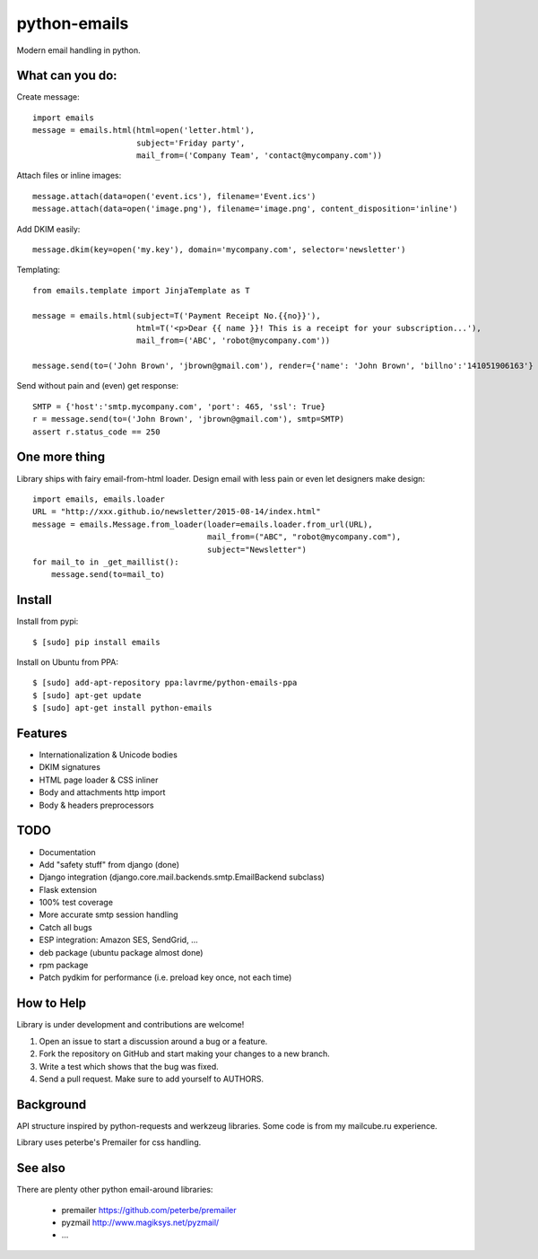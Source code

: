python-emails
=============

Modern email handling in python.


What can you do:
----------------

Create message:

::

    import emails
    message = emails.html(html=open('letter.html'),
                          subject='Friday party',
                          mail_from=('Company Team', 'contact@mycompany.com'))


Attach files or inline images:

::

    message.attach(data=open('event.ics'), filename='Event.ics')
    message.attach(data=open('image.png'), filename='image.png', content_disposition='inline')

Add DKIM easily:

::

    message.dkim(key=open('my.key'), domain='mycompany.com', selector='newsletter')



Templating:

::

    from emails.template import JinjaTemplate as T

    message = emails.html(subject=T('Payment Receipt No.{{no}}'),
                          html=T('<p>Dear {{ name }}! This is a receipt for your subscription...'),
                          mail_from=('ABC', 'robot@mycompany.com'))

    message.send(to=('John Brown', 'jbrown@gmail.com'), render={'name': 'John Brown', 'billno':'141051906163'} )

Send without pain and (even) get response:

::

    SMTP = {'host':'smtp.mycompany.com', 'port': 465, 'ssl': True}
    r = message.send(to=('John Brown', 'jbrown@gmail.com'), smtp=SMTP)
    assert r.status_code == 250




One more thing
--------------

Library ships with fairy email-from-html loader.
Design email with less pain or even let designers make design:

::

    import emails, emails.loader
    URL = "http://xxx.github.io/newsletter/2015-08-14/index.html"
    message = emails.Message.from_loader(loader=emails.loader.from_url(URL),
                                         mail_from=("ABC", "robot@mycompany.com"),
                                         subject="Newsletter")
    for mail_to in _get_maillist():
        message.send(to=mail_to)

Install
-------

Install from pypi:

::

    $ [sudo] pip install emails

Install on Ubuntu from PPA:

::

    $ [sudo] add-apt-repository ppa:lavrme/python-emails-ppa
    $ [sudo] apt-get update
    $ [sudo] apt-get install python-emails


Features
--------

-  Internationalization & Unicode bodies
-  DKIM signatures
-  HTML page loader & CSS inliner
-  Body and attachments http import
-  Body & headers preprocessors

TODO
----

- Documentation
- Add "safety stuff" from django (done)
- Django integration (django.core.mail.backends.smtp.EmailBackend subclass)
- Flask extension
- 100% test coverage
- More accurate smtp session handling
- Catch all bugs
- ESP integration: Amazon SES, SendGrid, ...
- deb package (ubuntu package almost done)
- rpm package
- Patch pydkim for performance (i.e. preload key once, not each time)

How to Help
-----------

Library is under development and contributions are welcome!

1. Open an issue to start a discussion around a bug or a feature.
2. Fork the repository on GitHub and start making your changes to a new branch.
3. Write a test which shows that the bug was fixed.
4. Send a pull request. Make sure to add yourself to AUTHORS.


Background
----------

API structure inspired by python-requests and werkzeug libraries.
Some code is from my mailcube.ru experience.

Library uses peterbe's Premailer for css handling.


See also
--------

There are plenty other python email-around libraries:

 - premailer https://github.com/peterbe/premailer
 - pyzmail http://www.magiksys.net/pyzmail/
 - ...

.. image:: https://travis-ci.org/lavr/python-emails.png?branch=master
   :target: https://travis-ci.org/lavr/python-emails
